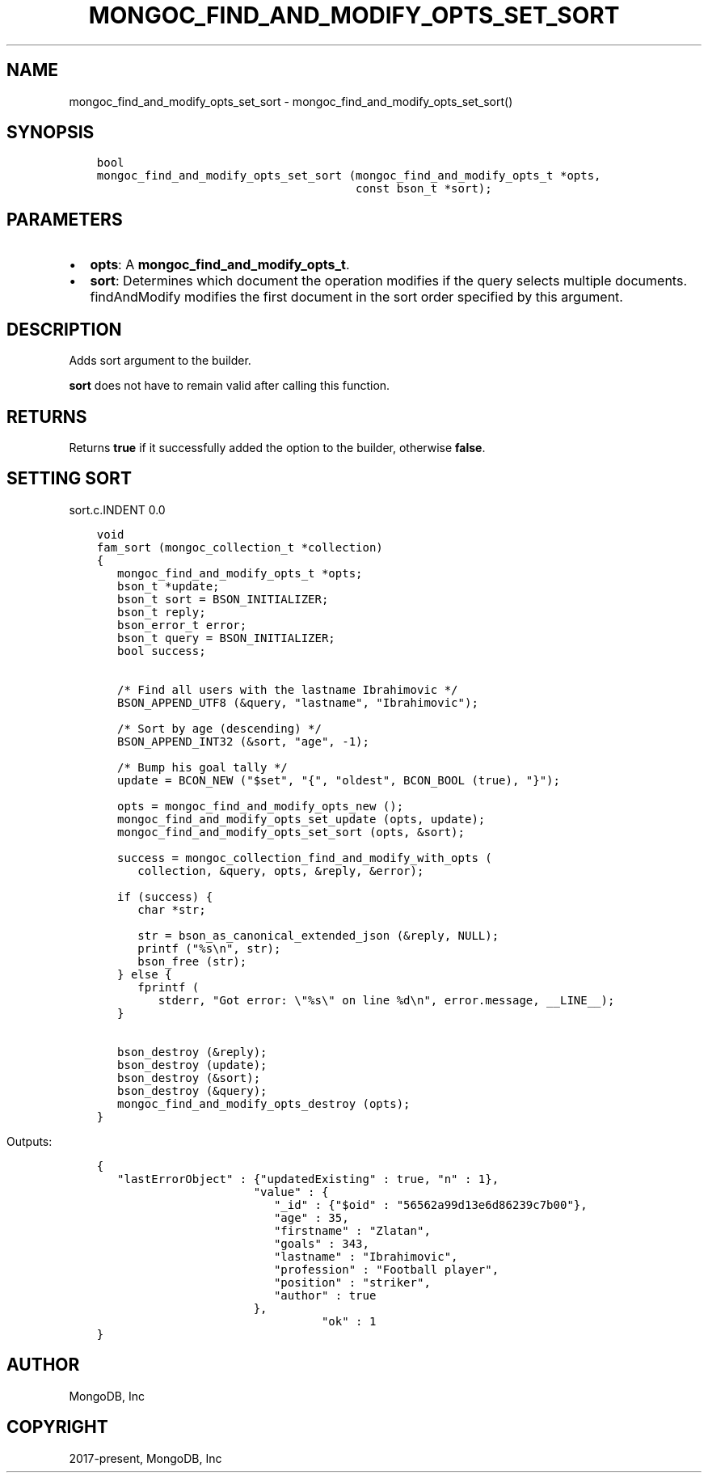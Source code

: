 .\" Man page generated from reStructuredText.
.
.TH "MONGOC_FIND_AND_MODIFY_OPTS_SET_SORT" "3" "Feb 22, 2019" "1.14.0" "MongoDB C Driver"
.SH NAME
mongoc_find_and_modify_opts_set_sort \- mongoc_find_and_modify_opts_set_sort()
.
.nr rst2man-indent-level 0
.
.de1 rstReportMargin
\\$1 \\n[an-margin]
level \\n[rst2man-indent-level]
level margin: \\n[rst2man-indent\\n[rst2man-indent-level]]
-
\\n[rst2man-indent0]
\\n[rst2man-indent1]
\\n[rst2man-indent2]
..
.de1 INDENT
.\" .rstReportMargin pre:
. RS \\$1
. nr rst2man-indent\\n[rst2man-indent-level] \\n[an-margin]
. nr rst2man-indent-level +1
.\" .rstReportMargin post:
..
.de UNINDENT
. RE
.\" indent \\n[an-margin]
.\" old: \\n[rst2man-indent\\n[rst2man-indent-level]]
.nr rst2man-indent-level -1
.\" new: \\n[rst2man-indent\\n[rst2man-indent-level]]
.in \\n[rst2man-indent\\n[rst2man-indent-level]]u
..
.SH SYNOPSIS
.INDENT 0.0
.INDENT 3.5
.sp
.nf
.ft C
bool
mongoc_find_and_modify_opts_set_sort (mongoc_find_and_modify_opts_t *opts,
                                      const bson_t *sort);
.ft P
.fi
.UNINDENT
.UNINDENT
.SH PARAMETERS
.INDENT 0.0
.IP \(bu 2
\fBopts\fP: A \fBmongoc_find_and_modify_opts_t\fP\&.
.IP \(bu 2
\fBsort\fP: Determines which document the operation modifies if the query selects multiple documents. findAndModify modifies the first document in the sort order specified by this argument.
.UNINDENT
.SH DESCRIPTION
.sp
Adds sort argument to the builder.
.sp
\fBsort\fP does not have to remain valid after calling this function.
.SH RETURNS
.sp
Returns \fBtrue\fP if it successfully added the option to the builder, otherwise \fBfalse\fP\&.
.SH SETTING SORT
sort.c.INDENT 0.0
.INDENT 3.5
.sp
.nf
.ft C
void
fam_sort (mongoc_collection_t *collection)
{
   mongoc_find_and_modify_opts_t *opts;
   bson_t *update;
   bson_t sort = BSON_INITIALIZER;
   bson_t reply;
   bson_error_t error;
   bson_t query = BSON_INITIALIZER;
   bool success;


   /* Find all users with the lastname Ibrahimovic */
   BSON_APPEND_UTF8 (&query, "lastname", "Ibrahimovic");

   /* Sort by age (descending) */
   BSON_APPEND_INT32 (&sort, "age", \-1);

   /* Bump his goal tally */
   update = BCON_NEW ("$set", "{", "oldest", BCON_BOOL (true), "}");

   opts = mongoc_find_and_modify_opts_new ();
   mongoc_find_and_modify_opts_set_update (opts, update);
   mongoc_find_and_modify_opts_set_sort (opts, &sort);

   success = mongoc_collection_find_and_modify_with_opts (
      collection, &query, opts, &reply, &error);

   if (success) {
      char *str;

      str = bson_as_canonical_extended_json (&reply, NULL);
      printf ("%s\en", str);
      bson_free (str);
   } else {
      fprintf (
         stderr, "Got error: \e"%s\e" on line %d\en", error.message, __LINE__);
   }

   bson_destroy (&reply);
   bson_destroy (update);
   bson_destroy (&sort);
   bson_destroy (&query);
   mongoc_find_and_modify_opts_destroy (opts);
}

.ft P
.fi
.UNINDENT
.UNINDENT
.sp
Outputs:
.INDENT 0.0
.INDENT 3.5
.sp
.nf
.ft C
{
   "lastErrorObject" : {"updatedExisting" : true, "n" : 1},
                       "value" : {
                          "_id" : {"$oid" : "56562a99d13e6d86239c7b00"},
                          "age" : 35,
                          "firstname" : "Zlatan",
                          "goals" : 343,
                          "lastname" : "Ibrahimovic",
                          "profession" : "Football player",
                          "position" : "striker",
                          "author" : true
                       },
                                 "ok" : 1
}
.ft P
.fi
.UNINDENT
.UNINDENT
.SH AUTHOR
MongoDB, Inc
.SH COPYRIGHT
2017-present, MongoDB, Inc
.\" Generated by docutils manpage writer.
.
